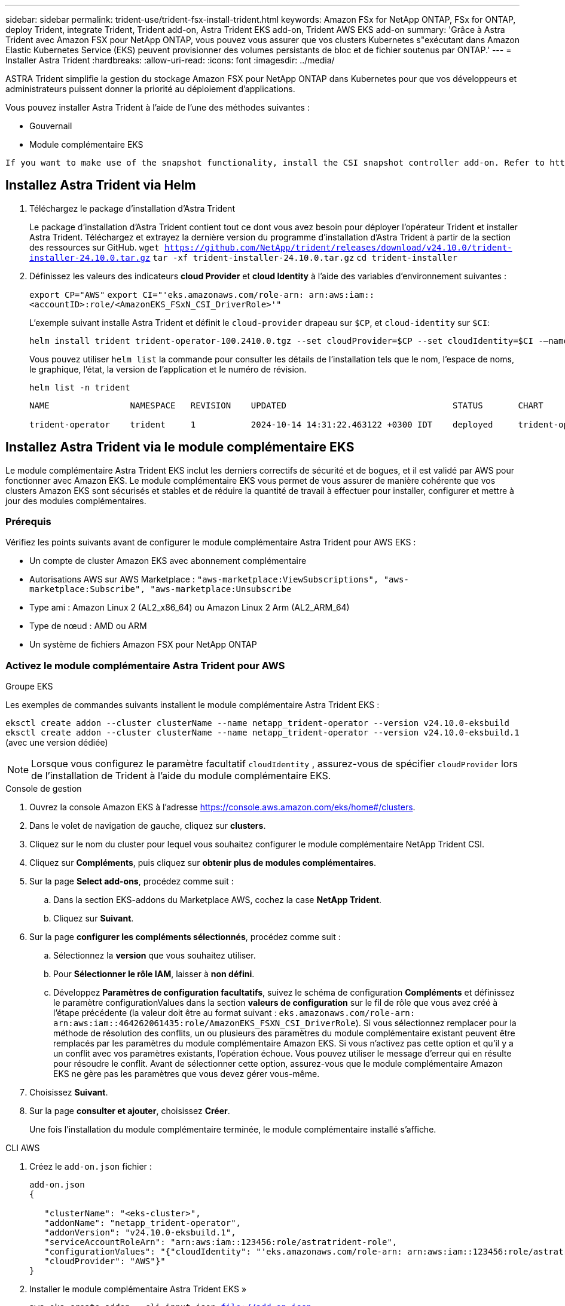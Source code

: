 ---
sidebar: sidebar 
permalink: trident-use/trident-fsx-install-trident.html 
keywords: Amazon FSx for NetApp ONTAP, FSx for ONTAP, deploy Trident, integrate Trident, Trident add-on, Astra Trident EKS add-on, Trident AWS EKS add-on 
summary: 'Grâce à Astra Trident avec Amazon FSX pour NetApp ONTAP, vous pouvez vous assurer que vos clusters Kubernetes s"exécutant dans Amazon Elastic Kubernetes Service (EKS) peuvent provisionner des volumes persistants de bloc et de fichier soutenus par ONTAP.' 
---
= Installer Astra Trident
:hardbreaks:
:allow-uri-read: 
:icons: font
:imagesdir: ../media/


[role="lead"]
ASTRA Trident simplifie la gestion du stockage Amazon FSX pour NetApp ONTAP dans Kubernetes pour que vos développeurs et administrateurs puissent donner la priorité au déploiement d'applications.

Vous pouvez installer Astra Trident à l'aide de l'une des méthodes suivantes :

* Gouvernail
* Module complémentaire EKS


[listing]
----
If you want to make use of the snapshot functionality, install the CSI snapshot controller add-on. Refer to https://docs.aws.amazon.com/eks/latest/userguide/csi-snapshot-controller.html.
----


== Installez Astra Trident via Helm

. Téléchargez le package d'installation d'Astra Trident
+
Le package d'installation d'Astra Trident contient tout ce dont vous avez besoin pour déployer l'opérateur Trident et installer Astra Trident. Téléchargez et extrayez la dernière version du programme d'installation d'Astra Trident à partir de la section des ressources sur GitHub.
`wget https://github.com/NetApp/trident/releases/download/v24.10.0/trident-installer-24.10.0.tar.gz`
`tar -xf trident-installer-24.10.0.tar.gz`
`cd trident-installer`

. Définissez les valeurs des indicateurs *cloud Provider* et *cloud Identity* à l'aide des variables d'environnement suivantes :
+
`export CP="AWS"`
`export CI="'eks.amazonaws.com/role-arn: arn:aws:iam::<accountID>:role/<AmazonEKS_FSxN_CSI_DriverRole>'"`

+
L'exemple suivant installe Astra Trident et définit le `cloud-provider` drapeau sur `$CP`, et `cloud-identity` sur `$CI`:

+
[listing]
----
helm install trident trident-operator-100.2410.0.tgz --set cloudProvider=$CP --set cloudIdentity=$CI -–namespace trident
----
+
Vous pouvez utiliser `helm list` la commande pour consulter les détails de l'installation tels que le nom, l'espace de noms, le graphique, l'état, la version de l'application et le numéro de révision.

+
[listing]
----
helm list -n trident
----
+
[listing]
----
NAME                NAMESPACE   REVISION    UPDATED                                 STATUS       CHART                          APP VERSION

trident-operator    trident     1           2024-10-14 14:31:22.463122 +0300 IDT    deployed     trident-operator-100.2410.0    24.10.0
----




== Installez Astra Trident via le module complémentaire EKS

Le module complémentaire Astra Trident EKS inclut les derniers correctifs de sécurité et de bogues, et il est validé par AWS pour fonctionner avec Amazon EKS. Le module complémentaire EKS vous permet de vous assurer de manière cohérente que vos clusters Amazon EKS sont sécurisés et stables et de réduire la quantité de travail à effectuer pour installer, configurer et mettre à jour des modules complémentaires.



=== Prérequis

Vérifiez les points suivants avant de configurer le module complémentaire Astra Trident pour AWS EKS :

* Un compte de cluster Amazon EKS avec abonnement complémentaire
* Autorisations AWS sur AWS Marketplace :
`"aws-marketplace:ViewSubscriptions",
"aws-marketplace:Subscribe",
"aws-marketplace:Unsubscribe`
* Type ami : Amazon Linux 2 (AL2_x86_64) ou Amazon Linux 2 Arm (AL2_ARM_64)
* Type de nœud : AMD ou ARM
* Un système de fichiers Amazon FSX pour NetApp ONTAP




=== Activez le module complémentaire Astra Trident pour AWS

[role="tabbed-block"]
====
.Groupe EKS
--
Les exemples de commandes suivants installent le module complémentaire Astra Trident EKS :

`eksctl create addon --cluster clusterName --name netapp_trident-operator --version v24.10.0-eksbuild`
`eksctl create addon --cluster clusterName --name netapp_trident-operator --version v24.10.0-eksbuild.1` (avec une version dédiée)

--

NOTE: Lorsque vous configurez le paramètre facultatif `cloudIdentity` , assurez-vous de spécifier `cloudProvider` lors de l'installation de Trident à l'aide du module complémentaire EKS.

.Console de gestion
--
. Ouvrez la console Amazon EKS à l'adresse https://console.aws.amazon.com/eks/home#/clusters[].
. Dans le volet de navigation de gauche, cliquez sur *clusters*.
. Cliquez sur le nom du cluster pour lequel vous souhaitez configurer le module complémentaire NetApp Trident CSI.
. Cliquez sur *Compléments*, puis cliquez sur *obtenir plus de modules complémentaires*.
. Sur la page *Select add-ons*, procédez comme suit :
+
.. Dans la section EKS-addons du Marketplace AWS, cochez la case *NetApp Trident*.
.. Cliquez sur *Suivant*.


. Sur la page *configurer les compléments sélectionnés*, procédez comme suit :
+
.. Sélectionnez la *version* que vous souhaitez utiliser.
.. Pour *Sélectionner le rôle IAM*, laisser à *non défini*.
.. Développez *Paramètres de configuration facultatifs*, suivez le schéma de configuration *Compléments* et définissez le paramètre configurationValues dans la section *valeurs de configuration* sur le fil de rôle que vous avez créé à l'étape précédente (la valeur doit être au format suivant : `eks.amazonaws.com/role-arn: arn:aws:iam::464262061435:role/AmazonEKS_FSXN_CSI_DriverRole`). Si vous sélectionnez remplacer pour la méthode de résolution des conflits, un ou plusieurs des paramètres du module complémentaire existant peuvent être remplacés par les paramètres du module complémentaire Amazon EKS. Si vous n'activez pas cette option et qu'il y a un conflit avec vos paramètres existants, l'opération échoue. Vous pouvez utiliser le message d'erreur qui en résulte pour résoudre le conflit. Avant de sélectionner cette option, assurez-vous que le module complémentaire Amazon EKS ne gère pas les paramètres que vous devez gérer vous-même.


. Choisissez *Suivant*.
. Sur la page *consulter et ajouter*, choisissez *Créer*.
+
Une fois l'installation du module complémentaire terminée, le module complémentaire installé s'affiche.



--
.CLI AWS
--
. Créez le `add-on.json` fichier :
+
[listing]
----
add-on.json
{

   "clusterName": "<eks-cluster>",
   "addonName": "netapp_trident-operator",
   "addonVersion": "v24.10.0-eksbuild.1",
   "serviceAccountRoleArn": "arn:aws:iam::123456:role/astratrident-role",
   "configurationValues": "{"cloudIdentity": "'eks.amazonaws.com/role-arn: arn:aws:iam::123456:role/astratrident-role'",
   "cloudProvider": "AWS"}"
}
----
. Installer le module complémentaire Astra Trident EKS »
+
`aws eks create-addon --cli-input-json file://add-on.json`



--
====


=== Mettez à jour le module complémentaire Astra Trident EKS

[role="tabbed-block"]
====
.Groupe EKS
--
* Vérifiez la version actuelle de votre module complémentaire FSxN Trident CSI. Remplacez `my-cluster` par le nom de votre cluster.
`eksctl get addon --name netapp_trident-operator --cluster my-cluster`
+
*Exemple de sortie :*



[listing]
----
NAME                        VERSION             STATUS    ISSUES    IAMROLE    UPDATE AVAILABLE    CONFIGURATION VALUES
netapp_trident-operator    v24.10.0-eksbuild.1    ACTIVE    0       {"cloudIdentity":"'eks.amazonaws.com/role-arn: arn:aws:iam::139763910815:role/AmazonEKS_FSXN_CSI_DriverRole'"}
----
* Mettez à jour le complément à la version renvoyée sous MISE À JOUR DISPONIBLE dans la sortie de l'étape précédente.
`eksctl update addon --name netapp_trident-operator --version v24.10.0-eksbuild.1 --cluster my-cluster --force`
+
Si vous supprimez l' `--force` option et que l'un des paramètres du module complémentaire Amazon EKS entre en conflit avec vos paramètres existants, la mise à jour du module complémentaire Amazon EKS échoue ; un message d'erreur s'affiche pour vous aider à résoudre le conflit. Avant de spécifier cette option, assurez-vous que le module complémentaire Amazon EKS ne gère pas les paramètres que vous devez gérer, car ces paramètres sont remplacés par cette option. Pour plus d'informations sur les autres options de ce paramètre, reportez-vous à la section link:https://eksctl.io/usage/addons/["Addons"]. Pour plus d'informations sur la gestion de terrain Amazon EKS Kubernetes, reportez-vous à la section link:https://docs.aws.amazon.com/eks/latest/userguide/kubernetes-field-management.html["Gestion de terrain Kubernetes"].



--
.Console de gestion
--
. Ouvrez la console Amazon EKS https://console.aws.amazon.com/eks/home#/clusters[].
. Dans le volet de navigation de gauche, cliquez sur *clusters*.
. Cliquez sur le nom du cluster pour lequel vous souhaitez mettre à jour le module complémentaire NetApp Trident CSI.
. Cliquez sur l'onglet *Compléments*.
. Cliquez sur *NetApp Trident*, puis sur *Modifier*.
. Sur la page *configurer les paramètres des modules complémentaires sélectionnés*, procédez comme suit :
+
.. Sélectionnez la *version* que vous souhaitez utiliser.
.. Développez les *Paramètres de configuration facultatifs* et modifiez-les si nécessaire.
.. Cliquez sur *Enregistrer les modifications*.




--
.CLI AWS
--
L'exemple suivant met à jour le module complémentaire EKS :

`aws eks update-addon --cluster-name my-cluster netapp_trident-operator vpc-cni --addon-version v24.10.0-eksbuild.1 \
    --service-account-role-arn arn:aws:iam::111122223333:role/role-name --configuration-values '{}' --resolve-conflicts --preserve`

--
====


=== Désinstallez/supprimez le module complémentaire Astra Trident EKS

Vous avez deux options pour supprimer un module complémentaire Amazon EKS :

* *Préserver le logiciel complémentaire sur votre cluster* – cette option supprime la gestion Amazon EKS de tous les paramètres. Il supprime également la possibilité pour Amazon EKS de vous informer des mises à jour et de mettre à jour automatiquement le module complémentaire Amazon EKS après avoir lancé une mise à jour. Cependant, il conserve le logiciel complémentaire sur votre cluster. Cette option fait du complément une installation auto-gérée, plutôt qu'un module complémentaire Amazon EKS. Avec cette option, vous n'avez plus à subir de temps d'indisponibilité. Conservez `--preserve` l'option dans la commande pour conserver le complément.
* *Supprimer entièrement le logiciel complémentaire de votre cluster* – nous vous recommandons de supprimer le module complémentaire Amazon EKS de votre cluster uniquement s'il n'y a pas de ressources qui en dépendent sur votre cluster. Supprimez l' `--preserve` option de la `delete` commande pour supprimer le complément.



NOTE: Si le complément est associé à un compte IAM, le compte IAM n'est pas supprimé.

[role="tabbed-block"]
====
.Groupe EKS
--
La commande suivante désinstalle le module complémentaire Astra Trident EKS :
`eksctl delete addon --cluster K8s-arm --name netapp_trident-operator`

--
.Console de gestion
--
. Ouvrez la console Amazon EKS à l'adresse https://console.aws.amazon.com/eks/home#/clusters[].
. Dans le volet de navigation de gauche, cliquez sur *clusters*.
. Cliquez sur le nom du cluster pour lequel vous souhaitez supprimer le module complémentaire NetApp Trident CSI.
. Cliquez sur l'onglet *Compléments*, puis cliquez sur *Astra Trident by NetApp*.*
. Cliquez sur *Supprimer*.
. Dans la boîte de dialogue *Remove netapp_trident-operator confirmation*, procédez comme suit :
+
.. Si vous souhaitez qu'Amazon EKS cesse de gérer les paramètres du module complémentaire, sélectionnez *préserver sur le cluster*. Procédez ainsi si vous souhaitez conserver l'extension logicielle sur votre cluster afin de pouvoir gérer tous les paramètres du module complémentaire vous-même.
.. Entrez *netapp_trident-operator*.
.. Cliquez sur *Supprimer*.




--
.CLI AWS
--
Remplacez `my-cluster` par le nom de votre cluster, puis exécutez la commande suivante.

`aws eks delete-addon --cluster-name my-cluster --addon-name netapp_trident-operator --preserve`

--
====